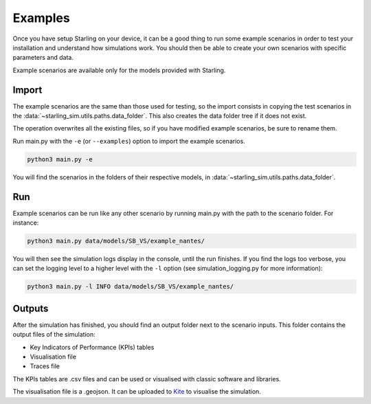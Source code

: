 .. _examples:

########
Examples
########

Once you have setup Starling on your device, it can be a good
thing to run some example scenarios in order to test your installation
and understand how simulations work. You should then be able to create
your own scenarios with specific parameters and data.

Example scenarios are available only for the models provided with Starling.

******
Import
******


The example scenarios are the same than those used for testing, so the import consists in copying the
test scenarios in the :data:`~starling_sim.utils.paths.data_folder`.
This also creates the data folder tree if it does not exist.

The operation overwrites all the existing files, so if you have modified example scenarios,
be sure to rename them.

Run main.py with the ``-e`` (or ``--examples``) option to import the example scenarios.

.. code-block:: bash

    python3 main.py -e

You will find the scenarios in the folders of their
respective models, in :data:`~starling_sim.utils.paths.data_folder`.

***
Run
***

Example scenarios can be run like any other scenario by running main.py
with the path to the scenario folder. For instance:

.. code-block:: bash

    python3 main.py data/models/SB_VS/example_nantes/

You will then see the simulation logs display in the console, until the run finishes.
If you find the logs too verbose, you can set the logging level to a higher level
with the ``-l`` option (see simulation_logging.py for more information):

.. code-block:: bash

    python3 main.py -l INFO data/models/SB_VS/example_nantes/

*******
Outputs
*******

After the simulation has finished, you should find an output folder next to
the scenario inputs. This folder contains the output files of the simulation:

- Key Indicators of Performance (KPIs) tables
- Visualisation file
- Traces file

The KPIs tables are .csv files and can be used or visualised with
classic software and libraries.

The visualisation file is a .geojson. It can be uploaded to
`Kite <https://kite.tellae.fr/>`_ to visualise the simulation.